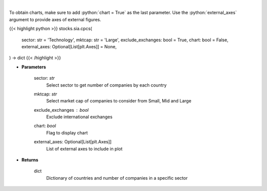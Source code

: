 .. role:: python(code)
    :language: python
    :class: highlight

|

.. raw:: html

    <h3>
    > Get number of companies per country in a specific sector (and specific market cap).
    [Source: Finance Database]
    </h3>

To obtain charts, make sure to add :python:`chart = True` as the last parameter.
Use the :python:`external_axes` argument to provide axes of external figures.

{{< highlight python >}}
stocks.sia.cpcs(
    sector: str = 'Technology',
    mktcap: str = 'Large',
    exclude_exchanges: bool = True,
    chart: bool = False,
    external_axes: Optional[List[plt.Axes]] = None,
) -> dict
{{< /highlight >}}

* **Parameters**

    sector: *str*
        Select sector to get number of companies by each country
    mktcap: *str*
        Select market cap of companies to consider from Small, Mid and Large
    exclude_exchanges : *bool*
        Exclude international exchanges
    chart: *bool*
       Flag to display chart
    external_axes: Optional[List[plt.Axes]]
        List of external axes to include in plot

* **Returns**

    dict
        Dictionary of countries and number of companies in a specific sector
